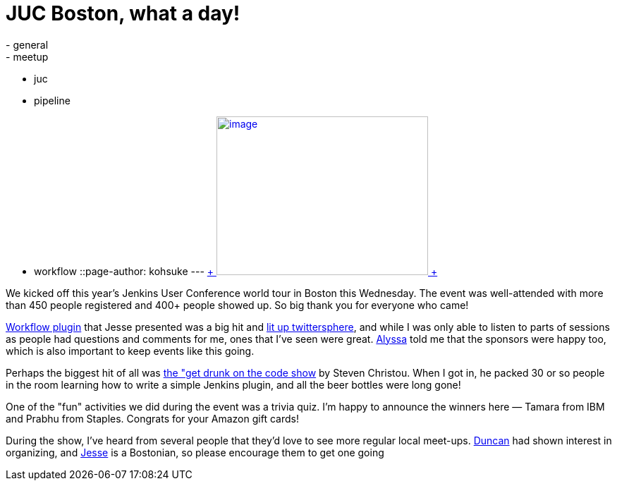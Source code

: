 = JUC Boston, what a day!
:nodeid: 485
:created: 1403269301
:tags:
  - general
  - meetup
  - juc
  - pipeline
  - workflow
::page-author: kohsuke
---
https://twitter.com/BostonVC/status/479338642331426816[ +
image:https://pbs.twimg.com/media/Bqbz9JQIIAA9gKG.jpg[image,width=300,height=225] +
] +


We kicked off this year's Jenkins User Conference world tour in Boston this Wednesday. The event was well-attended with more than 450 people registered and 400+ people showed up. So big thank you for everyone who came! +

https://github.com/jenkinsci/workflow-plugin[Workflow plugin] that Jesse presented was a big hit and https://twitter.com/search?q=%23jenkinsconf&src=typd[lit up twittersphere], and while I was only able to listen to parts of sessions as people had questions and comments for me, ones that I've seen were great. https://jenkins-ci.org/content/jenkins-user-conference-completely-full[Alyssa] told me that the sponsors were happy too, which is also important to keep events like this going. +

Perhaps the biggest hit of all was https://jenkins-ci.org/content/get-drunk-code-juc-boston[the "get drunk on the code show] by Steven Christou. When I got in, he packed 30 or so people in the room learning how to write a simple Jenkins plugin, and all the beer bottles were long gone! +

One of the "fun" activities we did during the event was a trivia quiz. I'm happy to announce the winners here — Tamara from IBM and Prabhu from Staples. Congrats for your Amazon gift cards! +

During the show, I've heard from several people that they'd love to see more regular local meet-ups. https://twitter.com/duncanmak[Duncan] had shown interest in organizing, and https://twitter.com/tyvole[Jesse] is a Bostonian, so please encourage them to get one going +
